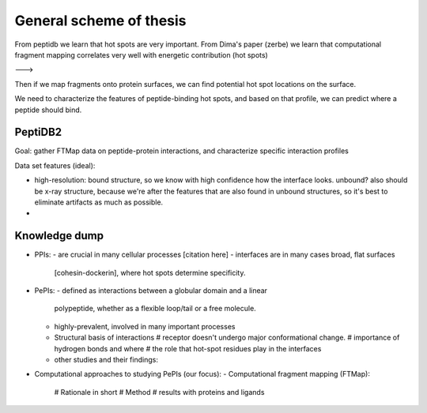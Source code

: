 General scheme of thesis
==========================


From peptidb we learn that hot spots are very important.
From Dima's paper (zerbe) we learn that computational fragment mapping
correlates very well with energetic contribution (hot spots)

--->

Then if we map fragments onto protein surfaces, we can find potential
hot spot locations on the surface.

We need to characterize the features of peptide-binding hot spots, and
based on that profile, we can predict where a peptide should bind.


PeptiDB2
---------

Goal: gather FTMap data on peptide-protein interactions, and
characterize specific interaction profiles

Data set features (ideal):

* high-resolution: bound structure, so we know with high confidence
  how the interface looks. unbound? also should be x-ray structure,
  because we're after the features that are also found in unbound
  structures, so it's best to eliminate artifacts as much as possible.
* 


Knowledge dump
----------------

* PPIs:
  - are crucial in many cellular processes [citation here]
  - interfaces are in many cases broad, flat surfaces
    [cohesin-dockerin], where hot spots determine specificity.
* PePIs:
  - defined as interactions between a globular domain and a linear
    polypeptide, whether as a flexible loop/tail or a free molecule.
  - highly-prevalent, involved in many important processes
  - Structural basis of interactions
    # receptor doesn't undergo major conformational change.
    # importance of hydrogen bonds and where
    # the role that hot-spot residues play in the interfaces
  - other studies and their findings:

* Computational approaches to studying PePIs (our focus):
  - Computational fragment mapping (FTMap):
    # Rationale in short
    # Method
    # results with proteins and ligands


